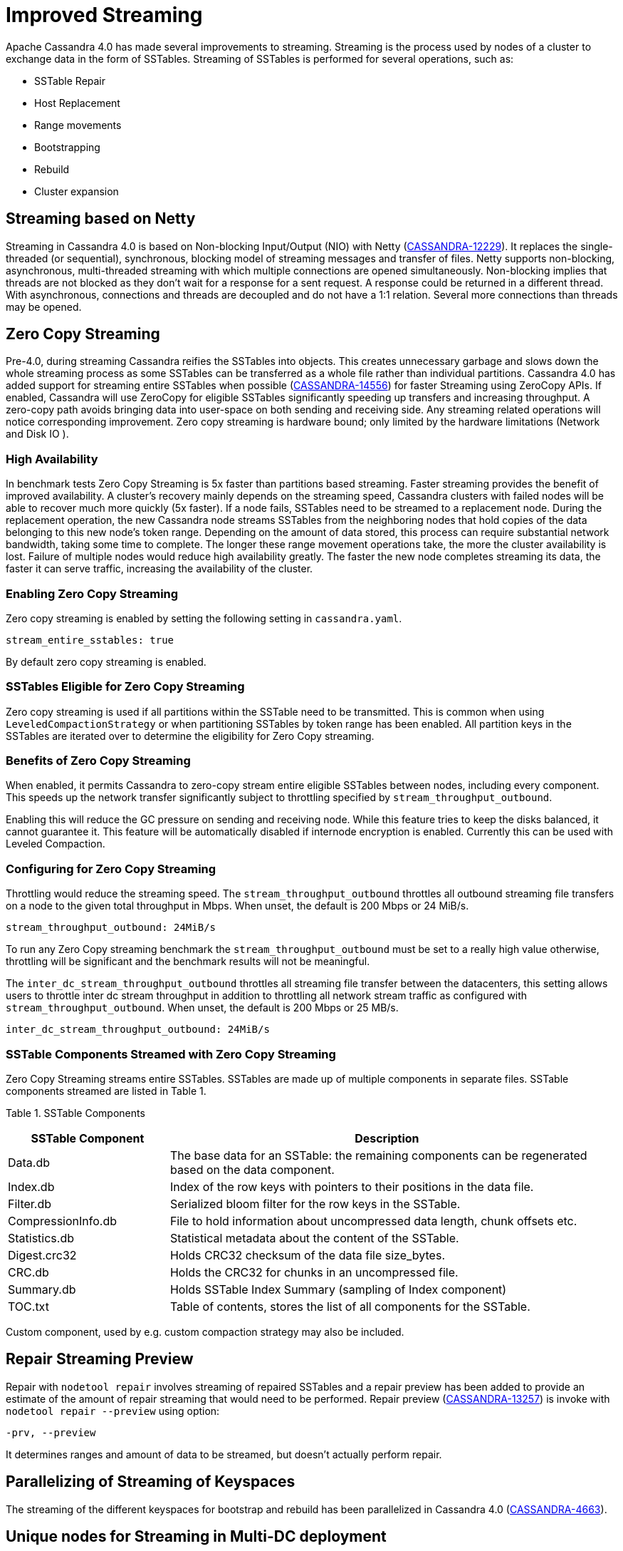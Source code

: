 = Improved Streaming

Apache Cassandra 4.0 has made several improvements to streaming.
Streaming is the process used by nodes of a cluster to exchange data in
the form of SSTables. Streaming of SSTables is performed for several
operations, such as:

* SSTable Repair
* Host Replacement
* Range movements
* Bootstrapping
* Rebuild
* Cluster expansion

== Streaming based on Netty

Streaming in Cassandra 4.0 is based on Non-blocking Input/Output (NIO)
with Netty
(https://issues.apache.org/jira/browse/CASSANDRA-12229[CASSANDRA-12229]).
It replaces the single-threaded (or sequential), synchronous, blocking
model of streaming messages and transfer of files. Netty supports
non-blocking, asynchronous, multi-threaded streaming with which multiple
connections are opened simultaneously. Non-blocking implies that threads
are not blocked as they don’t wait for a response for a sent request. A
response could be returned in a different thread. With asynchronous,
connections and threads are decoupled and do not have a 1:1 relation.
Several more connections than threads may be opened.

== Zero Copy Streaming

Pre-4.0, during streaming Cassandra reifies the SSTables into objects.
This creates unnecessary garbage and slows down the whole streaming
process as some SSTables can be transferred as a whole file rather than
individual partitions. Cassandra 4.0 has added support for streaming
entire SSTables when possible
(https://issues.apache.org/jira/browse/CASSANDRA-14556[CASSANDRA-14556])
for faster Streaming using ZeroCopy APIs. If enabled, Cassandra will use
ZeroCopy for eligible SSTables significantly speeding up transfers and
increasing throughput. A zero-copy path avoids bringing data into
user-space on both sending and receiving side. Any streaming related
operations will notice corresponding improvement. Zero copy streaming is
hardware bound; only limited by the hardware limitations (Network and
Disk IO ).

=== High Availability

In benchmark tests Zero Copy Streaming is 5x faster than partitions
based streaming. Faster streaming provides the benefit of improved
availability. A cluster’s recovery mainly depends on the streaming
speed, Cassandra clusters with failed nodes will be able to recover much
more quickly (5x faster). If a node fails, SSTables need to be streamed
to a replacement node. During the replacement operation, the new
Cassandra node streams SSTables from the neighboring nodes that hold
copies of the data belonging to this new node’s token range. Depending
on the amount of data stored, this process can require substantial
network bandwidth, taking some time to complete. The longer these range
movement operations take, the more the cluster availability is lost.
Failure of multiple nodes would reduce high availability greatly. The
faster the new node completes streaming its data, the faster it can
serve traffic, increasing the availability of the cluster.

=== Enabling Zero Copy Streaming

Zero copy streaming is enabled by setting the following setting in
`cassandra.yaml`.

....
stream_entire_sstables: true
....

By default zero copy streaming is enabled.

=== SSTables Eligible for Zero Copy Streaming

Zero copy streaming is used if all partitions within the SSTable need to
be transmitted. This is common when using `LeveledCompactionStrategy` or
when partitioning SSTables by token range has been enabled. All
partition keys in the SSTables are iterated over to determine the
eligibility for Zero Copy streaming.

=== Benefits of Zero Copy Streaming

When enabled, it permits Cassandra to zero-copy stream entire eligible
SSTables between nodes, including every component. This speeds up the
network transfer significantly subject to throttling specified by
`stream_throughput_outbound`.

Enabling this will reduce the GC pressure on sending and receiving node.
While this feature tries to keep the disks balanced, it cannot guarantee
it. This feature will be automatically disabled if internode encryption
is enabled. Currently this can be used with Leveled Compaction.

=== Configuring for Zero Copy Streaming

Throttling would reduce the streaming speed. The
`stream_throughput_outbound` throttles all outbound
streaming file transfers on a node to the given total throughput in
Mbps. When unset, the default is 200 Mbps or 24 MiB/s.

....
stream_throughput_outbound: 24MiB/s
....

To run any Zero Copy streaming benchmark the
`stream_throughput_outbound` must be set to a really
high value otherwise, throttling will be significant and the benchmark
results will not be meaningful.

The `inter_dc_stream_throughput_outbound` throttles all
streaming file transfer between the datacenters, this setting allows
users to throttle inter dc stream throughput in addition to throttling
all network stream traffic as configured with
`stream_throughput_outbound`. When unset, the default
is 200 Mbps or 25 MB/s.

....
inter_dc_stream_throughput_outbound: 24MiB/s
....

=== SSTable Components Streamed with Zero Copy Streaming

Zero Copy Streaming streams entire SSTables. SSTables are made up of
multiple components in separate files. SSTable components streamed are
listed in Table 1.

Table 1. SSTable Components

[width="98%",cols="27%,73%",]
|===
|SSTable Component |Description

|Data.db |The base data for an SSTable: the remaining components can be
regenerated based on the data component.

|Index.db |Index of the row keys with pointers to their positions in the
data file.

|Filter.db |Serialized bloom filter for the row keys in the SSTable.

|CompressionInfo.db |File to hold information about uncompressed data
length, chunk offsets etc.

|Statistics.db |Statistical metadata about the content of the SSTable.

|Digest.crc32 |Holds CRC32 checksum of the data file size_bytes.

|CRC.db |Holds the CRC32 for chunks in an uncompressed file.

|Summary.db |Holds SSTable Index Summary (sampling of Index component)

|TOC.txt |Table of contents, stores the list of all components for the
SSTable.
|===

Custom component, used by e.g. custom compaction strategy may also be
included.

== Repair Streaming Preview

Repair with `nodetool repair` involves streaming of repaired SSTables
and a repair preview has been added to provide an estimate of the amount
of repair streaming that would need to be performed. Repair preview
(https://issues.apache.org/jira/browse/CASSANDRA-13257[CASSANDRA-13257])
is invoke with `nodetool repair --preview` using option:

....
-prv, --preview
....

It determines ranges and amount of data to be streamed, but doesn't
actually perform repair.

== Parallelizing of Streaming of Keyspaces

The streaming of the different keyspaces for bootstrap and rebuild has
been parallelized in Cassandra 4.0
(https://issues.apache.org/jira/browse/CASSANDRA-4663[CASSANDRA-4663]).

== Unique nodes for Streaming in Multi-DC deployment

Range Streamer picks unique nodes to stream data from when number of
replicas in each DC is three or more
(https://issues.apache.org/jira/browse/CASSANDRA-4650[CASSANDRA-4650]).
What the optimization does is to even out the streaming load across the
cluster. Without the optimization, some node can be picked up to stream
more data than others. This patch allows to select dedicated node to
stream only one range.

This will increase the performance of bootstrapping a node and will also
put less pressure on nodes serving the data. This does not affect if N <
3 in each DC as then it streams data from only 2 nodes.

Stream Operation Types ^^^^^^^^^^^^^

It is important to know the type or purpose of a certain stream. Version
4.0
(https://issues.apache.org/jira/browse/CASSANDRA-13064[CASSANDRA-13064])
adds an `enum` to distinguish between the different types of streams.
Stream types are available both in a stream request and a stream task.
The different stream types are:

* Restore replica count
* Unbootstrap
* Relocation
* Bootstrap
* Rebuild
* Bulk Load
* Repair

== Disallow Decommission when number of Replicas will drop below configured RF

https://issues.apache.org/jira/browse/CASSANDRA-12510[CASSANDRA-12510]
guards against decommission that will drop # of replicas below
configured replication factor (RF), and adds the `--force` option that
allows decommission to continue if intentional; force decommission of
this node even when it reduces the number of replicas to below
configured RF.
